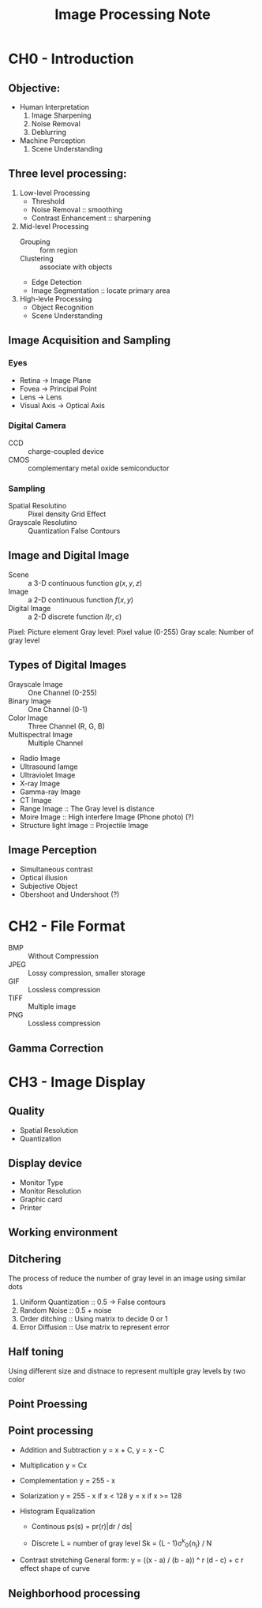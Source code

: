 #+TITLE: Image Processing Note
#+STARTUP: inlineimages
#+OPTIONS: tex:t

* CH0 - Introduction

** Objective:

+ Human Interpretation
  1. Image Sharpening
  2. Noise Removal
  3. Deblurring

+ Machine Perception
  1. Scene Understanding

** Three level processing:

1) Low-level Processing
   - Threshold
   - Noise Removal :: smoothing
   - Contrast Enhancement :: sharpening

2) Mid-level Processing
   - Grouping :: form region
   - Clustering :: associate with objects
   - Edge Detection
   - Image Segmentation :: locate primary area

3) High-levle Processing
   - Object Recognition
   - Scene Understanding

** Image Acquisition and Sampling

*** Eyes

[[./Eyes.png]]

+ Retina -> Image Plane
+ Fovea -> Principal Point
+ Lens -> Lens
+ Visual Axis -> Optical Axis

*** Digital Camera

+ CCD :: charge-coupled device
+ CMOS :: complementary metal oxide semiconductor

*** Sampling

+ Spatial Resolutino :: Pixel density
  Grid Effect
+ Grayscale Resolutino :: Quantization
  False Contours

** Image and Digital Image

+ Scene :: a 3-D continuous function
  \(g(x, y, z)\)
+ Image :: a 2-D continuous function
  \(f(x, y)\)
+ Digital Image :: a 2-D discrete function
  \(I(r, c)\)

Pixel: Picture element
Gray level: Pixel value (0-255)
Gray scale: Number of gray level

** Types of Digital Images

+ Grayscale Image :: One Channel (0-255)
+ Binary Image :: One Channel (0-1)
+ Color Image :: Three Channel (R, G, B)
+ Multispectral Image :: Multiple Channel
+ Radio Image
+ Ultrasound Iamge
+ Ultraviolet Image
+ X-ray Image
+ Gamma-ray Image
+ CT Image
+ Range Image :: The Gray level is distance
+ Moire Image :: High interfere Image (Phone photo) (?)
+ Structure light Image :: Projectile Image

** Image Perception

+ Simultaneous contrast
+ Optical illusion
+ Subjective Object
+ Obershoot and Undershoot (?)

* CH2 - File Format

+ BMP :: Without Compression
+ JPEG :: Lossy compression, smaller storage
+ GIF :: Lossless compression
+ TIFF :: Multiple image
+ PNG :: Lossless compression

** Gamma Correction

* CH3 - Image Display

** Quality

+ Spatial Resolution
+ Quantization

** Display device

+ Monitor Type
+ Monitor Resolution
+ Graphic card
+ Printer

** Working environment

** Ditchering

The process of reduce the number of gray level in an image using similar dots

1. Uniform Quantization :: 0.5 -> False contours
2. Random Noise :: 0.5 + noise
3. Order ditching :: Using matrix to decide 0 or 1
4. Error Diffusion :: Use matrix to represent  error

** Half toning

Using different size and distnace to represent multiple gray levels by two color

** Point Proessing

** Point processing

+ Addition and Subtraction
  y = x + C, y = x - C

+ Multiplication
  y = Cx

+ Complementation
  y = 255 - x

+ Solarization
  y = 255 - x if x < 128
  y = x if x >= 128

+ Histogram Equalization
  - Continous
    ps(s) = pr(r)|dr / ds|

  - Discrete
    L = number of gray level
    Sk = (L - 1)\sigma^k_0{n_j} / N

+ Contrast stretching
  General form:
  y = ((x - a) / (b - a)) ^ r (d - c) + c
  r effect shape of curve

** Neighborhood processing
